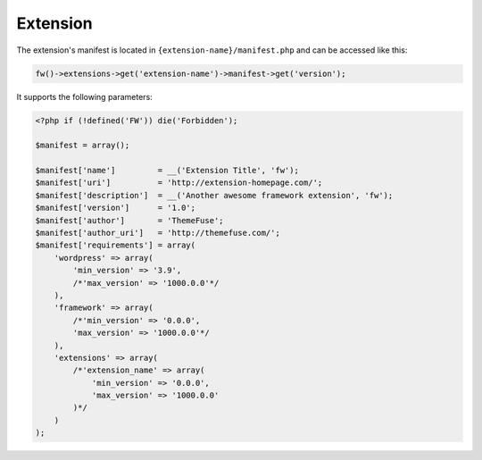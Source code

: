 Extension
=========

The extension's manifest is located in ``{extension-name}/manifest.php`` and can be accessed like this:

.. code-block:: php

    fw()->extensions->get('extension-name')->manifest->get('version');

It supports the following parameters:

.. code-block:: php

    <?php if (!defined('FW')) die('Forbidden');

    $manifest = array();

    $manifest['name']         = __('Extension Title', 'fw');
    $manifest['uri']          = 'http://extension-homepage.com/';
    $manifest['description']  = __('Another awesome framework extension', 'fw');
    $manifest['version']      = '1.0';
    $manifest['author']       = 'ThemeFuse';
    $manifest['author_uri']   = 'http://themefuse.com/';
    $manifest['requirements'] = array(
        'wordpress' => array(
            'min_version' => '3.9',
            /*'max_version' => '1000.0.0'*/
        ),
        'framework' => array(
            /*'min_version' => '0.0.0',
            'max_version' => '1000.0.0'*/
        ),
        'extensions' => array(
            /*'extension_name' => array(
                'min_version' => '0.0.0',
                'max_version' => '1000.0.0'
            )*/
        )
    );